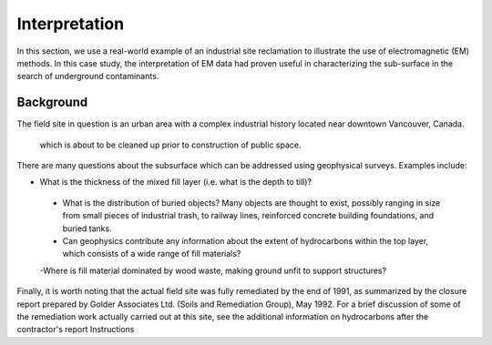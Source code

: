 .. _electromagnetic_interpretation:

Interpretation
**************

In this section, we use a real-world example of an industrial site reclamation to illustrate the use of electromagnetic (EM) methods. In this case study, the interpretation of EM data had proven useful in characterizing the sub-surface in the search of underground contaminants.


Background
==========

The field site in question is an urban area with a complex industrial history located near downtown Vancouver, Canada.

 which is about to be cleaned up prior to construction of public space.

.. raw:: html
    :file: ExpoSite_History.html

There are many questions about the subsurface which can be addressed using geophysical surveys. Examples include:

- What is the thickness of the mixed fill layer (i.e. what is the depth to till)?

 - What is the distribution of buried objects? Many objects are thought to exist, possibly ranging in size from small pieces of industrial trash, to railway lines, reinforced concrete building foundations, and buried tanks.

 - Can geophysics contribute any information about the extent of hydrocarbons within the top layer, which consists of a wide range of fill materials?

 -Where is fill material dominated by wood waste, making ground unfit to support structures?


Finally, it is worth noting that the actual field site was fully remediated by the end of 1991, as summarized by the closure report prepared by Golder Associates Ltd. (Soils and Remediation Group), May 1992. For a brief discussion of some of the remediation work actually carried out at this site, see the additional information on hydrocarbons after the contractor's report
Instructions



